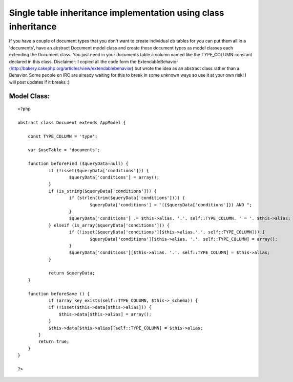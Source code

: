 Single table inheritance implementation using class inheritance
===============================================================

If you have a couple of document types that you don't want to create
individual db tables for you can put them all in a 'documents', have
an abstract Document model class and create those document types as
model classes each extending the Document class. You just need in your
documents table a column named like the TYPE_COLUMN constant declared
in this class. Disclaimer: I copied all the code form the
ExtendableBehavior
(http://bakery.cakephp.org/articles/view/extendablebehavior) but wrote
the idea as an abstract class rather than a Behavior. Some people on
IRC are already waiting for this to break in some unknown ways so use
it at your own risk! I will post updates if it breaks :)


Model Class:
````````````

::

    <?php 
    
    abstract class Document extends AppModel {
    	
    	const TYPE_COLUMN = 'type';
    	
    	var $useTable = 'documents';
    	
    	function beforeFind ($queryData=null) {
    		if (!isset($queryData['conditions'])) {
    			$queryData['conditions'] = array();
    		}
    		if (is_string($queryData['conditions'])) {
    			if (strlen(trim($queryData['conditions']))) {
    				$queryData['conditions'] = "({$queryData['conditions']}) AND ";
    			}
    			$queryData['conditions'] .= $this->alias. '.'. self::TYPE_COLUMN. ' = '. $this->alias;
    		} elseif (is_array($queryData['conditions'])) { 
    			if (!isset($queryData['conditions'][$this->alias.'.'. self::TYPE_COLUMN])) {
    				$queryData['conditions'][$this->alias. '.'. self::TYPE_COLUMN] = array(); 
    			}
    			$queryData['conditions'][$this->alias. '.'. self::TYPE_COLUMN] = $this->alias;
    		}
    		
    		return $queryData;
    	}
    	
    	function beforeSave () {
    		if (array_key_exists(self::TYPE_COLUMN, $this->_schema)) { 
                if (!isset($this->data[$this->alias])) {
                    $this->data[$this->alias] = array();
                } 
                $this->data[$this->alias][self::TYPE_COLUMN] = $this->alias; 
            } 
            return true;
    	}
    }
    
    ?>



.. author:: binarycrafts
.. categories:: articles, snippets
.. tags:: inheritance,sti,Snippets

